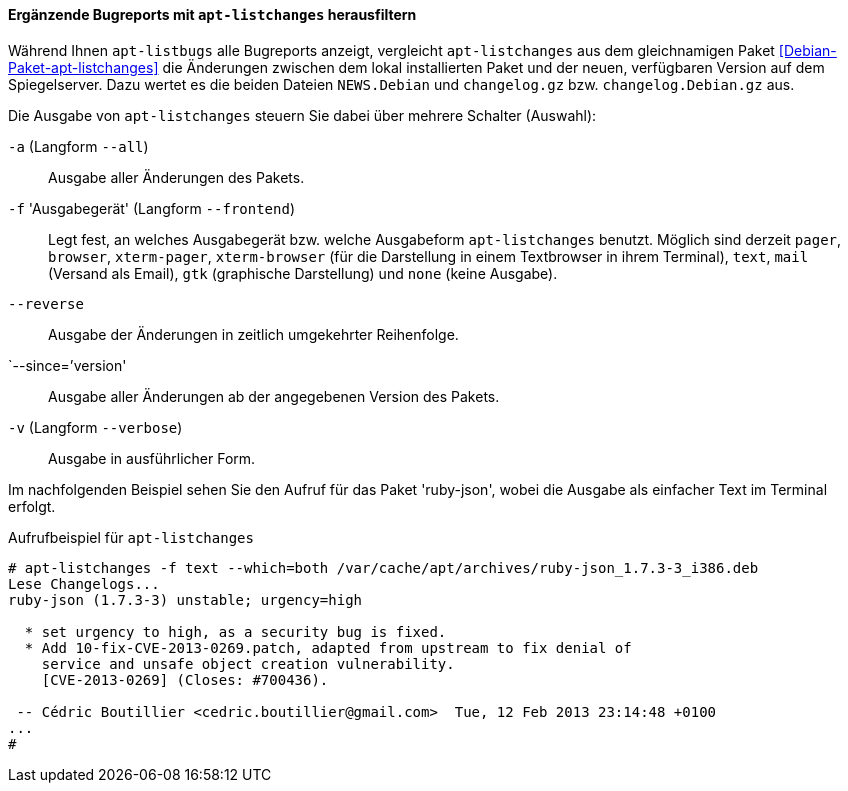 // Datei: ./praxis/qualitaetskontrolle/bugreports-anzeigen/apt-listchanges.adoc

// Baustelle: Rohtext

[[bugreports-apt-listchanges]]
==== Ergänzende Bugreports mit `apt-listchanges` herausfiltern ====

// Stichworte für den Index
(((apt-listchanges)))
(((Debianpaket, apt-listchanges)))
(((Paketmirror, Abgleich zwischen Paketversionen)))

Während Ihnen `apt-listbugs` alle Bugreports anzeigt, vergleicht
`apt-listchanges` aus dem gleichnamigen Paket
<<Debian-Paket-apt-listchanges>> die Änderungen zwischen dem lokal
installierten Paket und der neuen, verfügbaren Version auf dem
Spiegelserver. Dazu wertet es die beiden Dateien `NEWS.Debian` und
`changelog.gz` bzw. `changelog.Debian.gz` aus.

Die Ausgabe von `apt-listchanges` steuern Sie dabei über mehrere
Schalter (Auswahl):

// Stichworte für den Index
(((apt-listchanges, -a)))
(((apt-listchanges, --all)))

`-a` (Langform `--all`)::
Ausgabe aller Änderungen des Pakets.

// Stichworte für den Index
(((apt-listchanges, -f)))
(((apt-listchanges, --frontend)))

`-f` 'Ausgabegerät' (Langform `--frontend`)::
Legt fest, an welches Ausgabegerät bzw. welche Ausgabeform
`apt-listchanges` benutzt. Möglich sind derzeit `pager`, `browser`,
`xterm-pager`, `xterm-browser` (für die Darstellung in einem
Textbrowser in ihrem Terminal), `text`, `mail` (Versand als Email),
`gtk` (graphische Darstellung) und `none` (keine Ausgabe).

// Stichworte für den Index
(((apt-listchanges, --reverse)))

`--reverse`::
Ausgabe der Änderungen in zeitlich umgekehrter Reihenfolge.

// Stichworte für den Index
(((apt-listchanges, --since)))

`--since=`'version'::
Ausgabe aller Änderungen ab der angegebenen Version des Pakets.

// Stichworte für den Index
(((apt-listchanges, -v)))
(((apt-listchanges, --verbose)))

`-v` (Langform `--verbose`)::
Ausgabe in ausführlicher Form.

Im nachfolgenden Beispiel sehen Sie den Aufruf für das Paket
'ruby-json', wobei die Ausgabe als einfacher Text im Terminal erfolgt.

.Aufrufbeispiel für `apt-listchanges`
----
# apt-listchanges -f text --which=both /var/cache/apt/archives/ruby-json_1.7.3-3_i386.deb 
Lese Changelogs...
ruby-json (1.7.3-3) unstable; urgency=high

  * set urgency to high, as a security bug is fixed.
  * Add 10-fix-CVE-2013-0269.patch, adapted from upstream to fix denial of
    service and unsafe object creation vulnerability.
    [CVE-2013-0269] (Closes: #700436).

 -- Cédric Boutillier <cedric.boutillier@gmail.com>  Tue, 12 Feb 2013 23:14:48 +0100
...
#
----

// Datei (Ende): ./praxis/qualitaetskontrolle/bugreports-anzeigen/apt-listchanges.adoc
